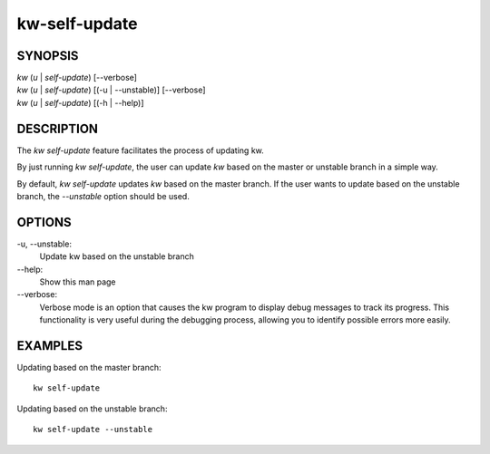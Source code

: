==============
kw-self-update
==============

.. _self-update-doc:

SYNOPSIS
========
| *kw* (*u* | *self-update*) [\--verbose]
| *kw* (*u* | *self-update*) [(-u | --unstable)] [\--verbose]
| *kw* (*u* | *self-update*) [(-h | --help)]

DESCRIPTION
===========
The `kw self-update` feature facilitates the process of updating kw.

By just running `kw self-update`, the user can update `kw` based on the
master or unstable branch in a simple way.

By default, `kw self-update` updates `kw` based on the master branch. If
the user wants to update based on the unstable branch, the `--unstable`
option should be used.

OPTIONS
=======
-u, \--unstable:
  Update kw based on the unstable branch

\--help:
  Show this man page

\--verbose:
  Verbose mode is an option that causes the kw program to display debug messages to track
  its progress. This functionality is very useful during the debugging process, allowing
  you to identify possible errors more easily.

EXAMPLES
========
Updating based on the master branch::

  kw self-update

Updating based on the unstable branch::

  kw self-update --unstable